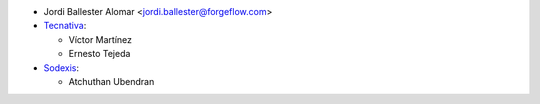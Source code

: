 * Jordi Ballester Alomar <jordi.ballester@forgeflow.com>

* `Tecnativa <https://www.tecnativa.com>`_:

  * Víctor Martínez
  * Ernesto Tejeda

* `Sodexis <https://www.sodexis.com>`_:

  * Atchuthan Ubendran
